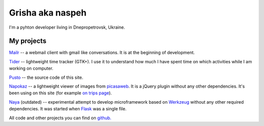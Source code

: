 Grisha aka naspeh
=================
.. image:: /_img/ava200.jpg
  :align: right

I'm a pyhton developer living in Dnepropetrovsk, Ukraine.

My projects
-----------
`Mailr </en/mailr/>`_ -- a webmail client with gmail like conversations. It is at the 
beginning of development.

`Tider </en/tider/>`_ -- lightweight time tracker (GTK+). I use it to understand how much 
I have spent time on which activities while I am working on computer.

`Pusto <https://github.com/naspeh/pusto>`_ -- the source code of this site.

Napokaz__ -- a lightweight viewer of images from picasaweb__. It is a jQuery plugin 
without any other dependencies. It's been using on this site (for example `on trips page 
</trip/>`_).

__ /en/napokaz/
__ https://picasaweb.google.com/

Naya__ (outdated) -- experimental attempt to develop microframework based on Werkzeug__ 
without any other required dependencies. It was started when Flask__ was a single file.

__ https://github.com/naskoro/naya
__ http://werkzeug.pocoo.org/
__ http://flask.pocoo.org/


All code and other projects you can find on `github. <https://github.com/naspeh>`_
